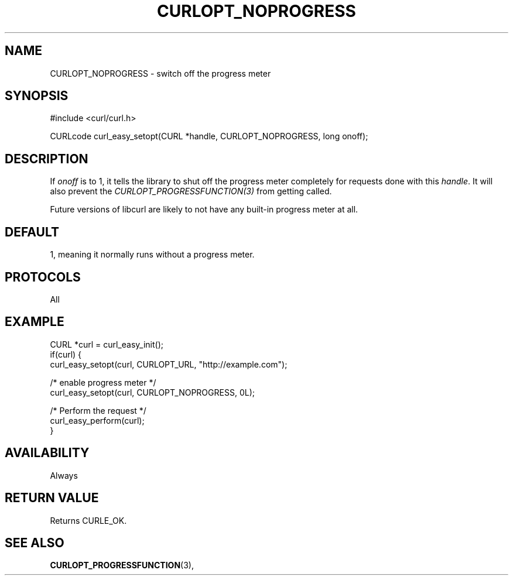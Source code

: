 .\" **************************************************************************
.\" *                                  _   _ ____  _
.\" *  Project                     ___| | | |  _ \| |
.\" *                             / __| | | | |_) | |
.\" *                            | (__| |_| |  _ <| |___
.\" *                             \___|\___/|_| \_\_____|
.\" *
.\" * Copyright (C) 1998 - 2016, Daniel Stenberg, <daniel@haxx.se>, et al.
.\" *
.\" * This software is licensed as described in the file COPYING, which
.\" * you should have received as part of this distribution. The terms
.\" * are also available at https://curl.haxx.se/docs/copyright.html.
.\" *
.\" * You may opt to use, copy, modify, merge, publish, distribute and/or sell
.\" * copies of the Software, and permit persons to whom the Software is
.\" * furnished to do so, under the terms of the COPYING file.
.\" *
.\" * This software is distributed on an "AS IS" basis, WITHOUT WARRANTY OF ANY
.\" * KIND, either express or implied.
.\" *
.\" **************************************************************************
.\"
.TH CURLOPT_NOPROGRESS 3 "March 06, 2016" "libcurl 7.55.1" "curl_easy_setopt options"

.SH NAME
CURLOPT_NOPROGRESS \- switch off the progress meter
.SH SYNOPSIS
#include <curl/curl.h>

CURLcode curl_easy_setopt(CURL *handle, CURLOPT_NOPROGRESS, long onoff);
.SH DESCRIPTION
If \fIonoff\fP is to 1, it tells the library to shut off the progress meter
completely for requests done with this \fIhandle\fP. It will also prevent the
\fICURLOPT_PROGRESSFUNCTION(3)\fP from getting called.

Future versions of libcurl are likely to not have any built-in progress meter
at all.
.SH DEFAULT
1, meaning it normally runs without a progress meter.
.SH PROTOCOLS
All
.SH EXAMPLE
.nf
CURL *curl = curl_easy_init();
if(curl) {
  curl_easy_setopt(curl, CURLOPT_URL, "http://example.com");

  /* enable progress meter */
  curl_easy_setopt(curl, CURLOPT_NOPROGRESS, 0L);

  /* Perform the request */
  curl_easy_perform(curl);
}
.fi
.SH AVAILABILITY
Always
.SH RETURN VALUE
Returns CURLE_OK.
.SH "SEE ALSO"
.BR CURLOPT_PROGRESSFUNCTION "(3), "
